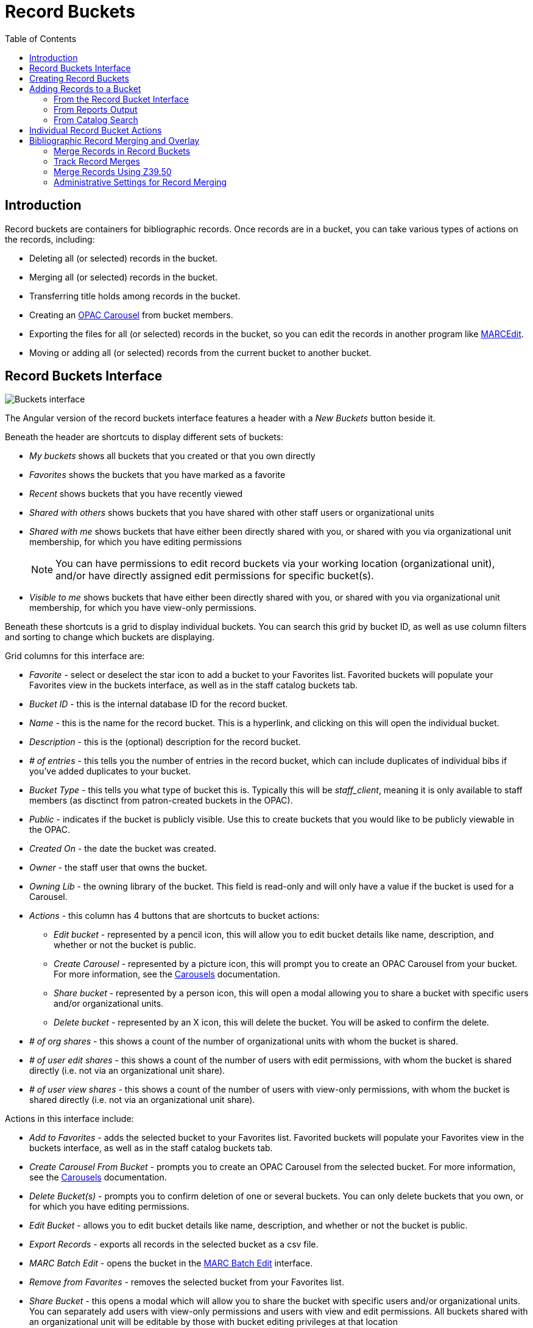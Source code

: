 = Record Buckets =
:toc:

== Introduction ==

Record buckets are containers for bibliographic records. Once records are in a bucket, you can take various types of actions on the records, including:

* Deleting all (or selected) records in the bucket.
* Merging all (or selected) records in the bucket.
* Transferring title holds among records in the bucket.
* Creating an xref:admin_initial_setup:carousels.adoc#_create_a_carousel_from_a_record_bucket[OPAC Carousel] from bucket members.
* Exporting the files for all (or selected) records in the bucket, so you can edit the records in another program like http://marcedit.reeset.net[MARCEdit].
* Moving or adding all (or selected) records from the current bucket to another bucket.

[[record_buckets_interface]]
== Record Buckets Interface ==

image::cataloging/record_buckets/buckets_interface.png[Buckets interface]

The Angular version of the record buckets interface features a header with a _New Buckets_ button beside it.

Beneath the header are shortcuts to display different sets of buckets:

* _My buckets_ shows all buckets that you created or that you own directly
* _Favorites_ shows the buckets that you have marked as a favorite
* _Recent_ shows buckets that you have recently viewed
* _Shared with others_ shows buckets that you have shared with other staff users or organizational units
* _Shared with me_ shows buckets that have either been directly shared with you, or shared with you via organizational unit membership, for which you have editing permissions
+
NOTE: You can have permissions to edit record buckets via your working location (organizational unit), and/or have directly assigned edit permissions for specific bucket(s).
+
* _Visible to me_ shows buckets that have either been directly shared with you, or shared with you via organizational unit membership, for which you have view-only permissions.

Beneath these shortcuts is a grid to display individual buckets. You can search this grid by bucket ID, as well as use column filters and sorting to change which buckets are displaying.

Grid columns for this interface are:

* _Favorite_ - select or deselect the star icon to add a bucket to your Favorites list. Favorited buckets will populate your Favorites view in the buckets interface, as well as in the staff catalog buckets tab.
* _Bucket ID_ - this is the internal database ID for the record bucket.
* _Name_ - this is the name for the record bucket. This is a hyperlink, and clicking on this will open the individual bucket.
* _Description_ - this is the (optional) description for the record bucket.
* _# of entries_ - this tells you the number of entries in the record bucket, which can include duplicates of individual bibs if you've added duplicates to your bucket.
* _Bucket Type_ - this tells you what type of bucket this is. Typically this will be _staff_client_, meaning it is only available to staff members (as disctinct from patron-created buckets in the OPAC).
* _Public_ - indicates if the bucket is publicly visible. Use this to create buckets that you would like to be publicly viewable in the OPAC.
* _Created On_ - the date the bucket was created.
* _Owner_ - the staff user that owns the bucket.
* _Owning Lib_ - the owning library of the bucket. This field is read-only and will only have a value if the bucket is used for a Carousel.
* _Actions_ - this column has 4 buttons that are shortcuts to bucket actions:
** _Edit bucket_ - represented by a pencil icon, this will allow you to edit bucket details like name, description, and whether or not the bucket is public.
** _Create Carousel_ - represented by a picture icon, this will prompt you to create an OPAC Carousel from your bucket. For more information, see the xref:admin_initial_setup:carousels.adoc#_create_a_carousel_from_a_record_bucket[Carousels] documentation.
** _Share bucket_ - represented by a person icon, this will open a modal allowing you to share a bucket with specific users and/or organizational units.
** _Delete bucket_ - represented by an X icon, this will delete the bucket. You will be asked to confirm the delete.
* _# of org shares_ - this shows a count of the number of organizational units with whom the bucket is shared.
* _# of user edit shares_ - this shows a count of the number of users with edit permissions, with whom the bucket is shared directly (i.e. not via an organizational unit share).
* _# of user view shares_ - this shows a count of the number of users with view-only permissions, with whom the bucket is shared directly (i.e. not via an organizational unit share).

Actions in this interface include:

* _Add to Favorites_ - adds the selected bucket to your Favorites list. Favorited buckets will populate your Favorites view in the buckets interface, as well as in the staff catalog buckets tab.
* _Create Carousel From Bucket_ - prompts you to create an OPAC Carousel from the selected bucket. For more information, see the xref:admin_initial_setup:carousels.adoc#_create_a_carousel_from_a_record_bucket[Carousels] documentation.
* _Delete Bucket(s)_ - prompts you to confirm deletion of one or several buckets. You can only delete buckets that you own, or for which you have editing permissions.
* _Edit Bucket_ - allows you to edit bucket details like name, description, and whether or not the bucket is public.
* _Export Records_ - exports all records in the selected bucket as a csv file.
* _MARC Batch Edit_ - opens the bucket in the xref:cataloging:MARC_batch_edit.adoc[MARC Batch Edit] interface.
* _Remove from Favorites_ - removes the selected bucket from your Favorites list.
* _Share Bucket_ - this opens a modal which will allow you to share the bucket with specific users and/or organizational units. You can separately add users with view-only permissions and users with view and edit permissions. All buckets shared with an organizational unit will be editable by those with bucket editing privileges at that location
** To add a user, navigate to either the _Users with View Permissions_ or _Users with Edit Permission_ tab. You will see a list of the current users with whom the bucket is shared.
+
image::cataloging/record_buckets/bucket_sharing.png[Current share members]
+
** Select _Add Users_ which will open a user search modal. Search for users and select one or several users with the checkbox. Use the _Select_ button to add these users to your share list. You may only share buckets with staff users. 
+
image::cataloging/record_buckets/patron_search_share.png[Searching & adding new share members]
+
** Do not use the _Add to Bucket_ action, as in this context that is to add users to xref:circulation:user_buckets.adoc[User Buckets].
** You will see your share list updated with the new share users. To complete your updates, select _Update Bucket Sharing_.
+
image::cataloging/record_buckets/update_sharing.png[Updating bucket sharing]
+
** To remove a user, navigate to either the _Users with View Permissions_ or _Users with Edit Permission_ tab. You will see a list of the current users with whom the bucket is shared. Select one or several users from the list.
** Select _Remove Users_ and the user will be removed from the share list.
+
image::cataloging/record_buckets/remove_share.png[Remove user from sharing]
+
** To complete your updates, select _Update Bucket Sharing_.
** To share a bucket with all staff members of an organizational unit, select the _Libraries_ tab in the sharing modal. Select one or several organizational units from the tree. You will need to select or remove organizational units individually - shares do not inherit.
+
image::cataloging/record_buckets/library_share.png[Share with libraries]
+
** To complete your updates, select _Update Bucket Sharing_.
* _Transfer Bucket Ownership_ - this opens a modal which will prompt you to enter a barcode, or search for a user, to transfer bucket ownership. Depending on your permissions, once you transfer a bucket you may lose editing or viewing privileges for that bucket. Administrators can transfer buckets for other users, even if the administrator doesn't directly own the bucket.
* _Upload Records_ - this opens a modal which will allow you to either upload or copy/paste bibliographic IDs or TCNs to the selected bucket. This is described in detail below in 

[[creating_record_buckets]]
== Creating Record Buckets ==

. Naviate to _Cataloging_ -> _Record Buckets_.
. Next to the _Bibliographic Record Buckets_ heading, select _New Bucket_.
. Give the bucket a name and (optionally) a description.
. Select _Create New Bucket_ to close the modal and create your bucket.

[[add_records_to_bucket]]
== Adding Records to a Bucket ==

Bibliographic records can be added to a new or existing bucket via several means, including:

* Directly in the record bucket interface
* From the staff catalog search results page
* From a staff catalog basket
* From the xref:cataloging:item_status.adoc[Item Status] interface
* From within the bibliographic record details interface
* Directly via one-time or recurring reports output(s).

[[add_records_from_bucket_interface]]
=== From the Record Bucket Interface ===

Navigate to *Cataloging -> Record Buckets*. The view will default to show your buckets. You can also select other sets of buckets to view, described above.

There are two ways to add records via the record bucket interface:

* Via the _Search Catalog_ box on the upper right. This can take either simple keyword input or more advanced searching, described in the section below. Results will open in a new tab.
* Via the _Upload Records_ action

The _Upload Records_ action is available in the Actions menu. Choose a bucket by selecting its checkbox, and then navigate to the actions menu and select _Upload Records_. When selected, this will open a modal:

image::cataloging/record_buckets/upload_to_bucket.png[Upload Records to bucket]

From here, you can select whether you want to upload _Bib IDs_ or _TCNs_. You can select a file from your computer using the _Choose file_ button. You can also, as shown in the screenshot above, paste values into the text box in this modal. You should have 1 value per line.

When ready, select **Import Bib IDs** (or **Import TCNs**) to complete the upload.

TIP: Precat (Bib ID = -1) or invalid values will be rejected, and the error message will note which values were not imported. Blank lines either in the paste or in the text file will be ignored.


==== Advanced record queries ====

The _Search Catalog_ input allows some advanced search functionality through the use of search keys, which can be combined with one another.

.Record Bucket search keys
[options="header"]
|===================
|Search key      |Abbreviated version |Usage example        |Description
|author:       |au:         |au:Bartok         |An author, creator, or contributor
|keyword:       |kw:         |kw:Cello         |A keyword
|lang:        |          |lang:Spanish        |A language
|series:       |se:         |se:columbia masterworks  |A series title
|subject:       |su:         |su:concertos   |A subject
|subject\|geographic: |          |subject\|geographic:Italy |A geographic subject
|title:        |ti:         |ti:arias for bass    |Title proper or alternate title
|title\|proper:    |          |title\|proper:arias for bass |Title proper taken from 245
|===================

You can combine these in the same query, e.g. `ti:cello au:bartok` However, with the exception of the _lang_ search key, you should not repeat the same search key twice. 

Search terms are automatically combined with a Boolean AND operator, but you can also specify other operators similar to what can be used in the OPAC:

* && (double ampersand) for Boolean AND
* || (double pipe) for Boolean OR
* - (minus sign) for Boolean NOT

==== Limiting Results by Item Type or Search Format ====

You can narrow results using search_format or item_type functionalities by entering `search_format(_formattype_)` or `item_type(_type_)` to the end of your search query.

Search Formats Examples:

* electronic - Electronic Resources
* playaway - Playaways
* blu-ray - Blu-ray
* dvd - DVD
* cdaudiobook - CD audiobooks
* casaudiobook - Cassette audiobooks

The `item_type` filter will allow you to filter directly from the MARC Leader/06 value.

For example, if you search for: `ti:Outlander au:Gabaldon item_type(i)` your results will limited to nonmusical sound recordings.

.Bibliographic Item Types
[width="100%",options="header",]
|===
|MARC Item Type |Description
|a |Language material
|c |Notated music
|d |Manuscript notated music
|e |Cartographic material
|f |Manuscript cartographic material
|g |Projected medium
|i |Nonmusical sound recording
|j |Musical sound recording
|k |Two-dimensional nonprojectable graphic
|m |Computer file
|o |Kit
|p |Mixed materials
|r |Three-dimensional artifact or naturally occurring object
|t |Manuscript language material
|===

[[add_records_from_reports]]
=== From Reports Output ===

Buckets can also be populated directly from reports output. 

TIP: The report template will need to have a column containing numeric Bib ID data in order to populate a bucket.

When creating a report, there are two new options on the output tab under the label _Bibliographic Record Bucket Options_. You are also directed to select the column containing the Bib ID data in your report.

. _New Record Bucket_ - select this checkbox if you wish to create a new record bucket with your report output. The new bucket will be given the same name as your report title, and its description will read "Generated by report #<report ID>." You can change either of these after the bucket is created using the _Edit Bucket_ action.
. _Existing Record Bucket_ - select this checkbox if you wish to add your report output to an existing record bucket. Enter the bucket's ID in the _Destination Record Bucket ID_ field. You will need to have edit permissions for the selected bucket.

Note that you can select both options on a single report.

TIP: If you are running a recurring report and wish to have a single bucket that collects the report's output each time the recurring report is run, you will need to have an existing bucket to point the output to. Each run of the report will append new output to the bucket. 

image::cataloging/record_buckets/report_output_to_bucket.png[Bucket output options in the Reports interface]

[[add_records_from_catalog]]
=== From Catalog Search ===

You can add records to buckets directly from the staff catalog search results, or from xref:staff_catalog:basket.adoc#_add_basket_to_bucket[a basket]. In either case, you perform a catalog search and then select one or several records from the results list using the checkbox on each result.

There is a buckets subtab to the left of the catalog search results, which will show your favorites as well as your recently-viewed buckets in two collapsable accordions. Each set displays the bucket name, any organizational unit sharing in place, the bucket owner and organizational unit, and the count of records in the bucket. If you hover over the record count, and have selected records in the results list, you will see an option to add those records to a bucket.

image::cataloging/record_buckets/staffcat_favorites.png[Buckets subtab in staff catalog showing favorite buckets and recently viewed buckets]

Additionally, you can add a record directly to a bucket from its place in the search results lists. There is a button on the lower right of each result that says _Add to Bucket_. Select this button to see a list of your favorite buckets and recently viewed buckets. Select a bucket from this list to add a record to your bucket.

image::cataloging/record_buckets/search_results.png[Add a record to a bucket from an individual member of the search results list]

NOTE: once you navigate into a bucket from the staff catalog, there is no shortcut back to your search results and you will need to use the back button to return to search results.

[[individual_record_bucket_actions]]
== Individual Record Bucket Actions ==

To access an individual bucket, click on its title in the main buckets interface. This will take you to the _Bibs in a Bucket_ view, where you can see all members of the record bucket and perform actions on them. This grid has filters and sort options available on each column, and as with other grids you can save your grid view.

image::cataloging/record_buckets/bibs_in_a_bucket.png[Individual record bucket view]

This interface has several actions avaiable, some via buttons and some via the actions menu.

Buttons include:

* _Remove Filters_ - this will remove all grid filters that are in place.
* _Show in Catalog Results_ - this will open all selected records in a staff catalog search results page. This will open in a new tab.
* _Open Selected in New Tabs_ - this will open each selected record in its own tab, and show you the record detail view for each record.
+
NOTE: You may need to disable your browser's pop up blocker to allow multiple tabs to be opened in one action.
+
* _Upload_ - this opens the _Upload Records_ modal xref:record_buckets.adoc#add_records_from_bucket_interface[described above].
* _Export All_ - this exports all members of the bucket in either USMARC or MARCXML format. If you select this option you will see a modal with export options and the ability to confirm before you process the export.

For more information on the Search Catalog box on the right of the interface, see the xref:record_buckets.adoc#add_records_from_bucket_interface[above description].

Additional actions are available in the actions menu, and all may be performed on one or several records, with the exception of _Merge Selected Records_, which is explained in greater detail below. 

Additional actions include:

* _Add Selected Records to a Different Bucket_ - this will copy selected records from the current bucket into a new or existing bucket for which you have edit permissions
* _Delete Selected Records from Catalog_ - if you have appropriate delete permissions you can delete records from the catalog. Note that this will only work for 'empty' records - any records with holdings or items attached will be blocked from deletion.
* _Export Selected Records_ - this functions the same as _Export All_ described above, but allows you to select specific records for export.
* _Merge Selected Records_ - this is described in detail in the next section.
* _Move Selected Records to a Different Bucket_ - this will move selected records from the current bucket into a new or existing bucket for which you have edit permissions
* _Transfer Title Holds_ - this will transfer all title-level holds from the selected record to a pre-selected holds transfer destination record. For more information on setting a holds transfer destination, please see the xref:circulation:basic_holds.adoc#_transferring_holds[Holds Management documentation].

Columns in this view include:

* _Bucket Entry ID_ - a unique identifier related to the record + bucket combined. The presence of this ID uniquely identifies each record as a bucket member, even if a record is added to the bucket twice. This allows users to add or remove duplicate records from the bucket.
+
NOTE: This is new behavior, and duplicate records are no longer 'folded' or deduplicated within the bucket.
+
* _Title Proper (normalized)_ - the title of the bibliographic record. It is a hyperlink, and clicking it will take you to the record detail view for that bibliographic record. This will open in the same tab.
* _Record ID_ - the system bibliographic record ID
* _Relative Position_ - the position of the record in a bookbag
* _Is Deleted?_ - indicates if the bibliographic record is deleted or not
* _Merge Date_ - the date a bibliographic record as merged
* _Author (normalized)_ - the author of the bibliographic record
* _Bucket ID_ - the ID of this bucket
* _Date Added to Bucket_ - the date the bibliographic record was added to this bucket
* _TCN Source_ - the source of the biliographic record's TCN (Title Control Number)
* _TCN Value_ - the bibliographic record's TCN (Title Control Number)
* _Record Creation Date/Time_ - the creation date of the bibliographic record
* _Last Edit Date/Time_ - the date the bibliographic record was last edited
* _Is Active?_ - indicates if a bibliographic record is active or not
* _Merged To_ - if the record has been merged, this will show the Record ID of the bibliographic record which was the merge destination (AKA Lead Record). This is hyperlinked and clicking on it will take you to the lead record.
* _Overall Record Quality_ - the calculated quality score of the bibliographic record

[[merging_bib_records]]
== Bibliographic Record Merging and Overlay ==

You can merge or overlay records in record buckets, either as a way to resolve catalog duplicates or by using a set of records from an external service like Z39.50.

=== Merge Records in Record Buckets ===

. Navigate to *Cataloging>Record Buckets*.
. Create and/or select a record bucket.
. Select the records that you want to merge, and click *Actions -> Merge Selected Records*.
. This will open a new tab showing the Merge Records modal.
. The records to be merged appear on the right side of the screen. Select _Use as Lead Record_ to select a lead record from those that need to be merged.
+
image::record_buckets/marcoverlay2.png[Merge Selected Records interface with records to be merged displayed on the right side.]
+
. Select a merge profile from the drop down box.
+
image::record_buckets/marcoverlay3.png[Dropdown box for selecting a merge profile.]
+
. After you select the profile, you can preview the changes that will be made to the record.
+
image::record_buckets/marcoverlay4.png[Preview of changes that will be made to the record after selecting a merge profile.]
+
. You can change the merge profile at any time; after doing so, the result of the merge will be recalculated. The merge result will also be recalculated after editing the lead record, changing which record is to be used as lead, or removing a record from consideration.
. When you are satisfied that you have selected the correct merge profile, select the *Merge* button in the bottom right corner.
. Note that merge profiles that contain a preserve field specification are not available to be chosen in this interface, as they would have the effect of reversing which bibliographic record is considered the target of the merge.

After the merge is complete, you will be returned to your record bucket. You will see that the record(s) participating in the merge have an updated _Merge Date_ value. All non-lead records will be marked as deleted = yes, active = no, and will have the lead record's ID in the _Merged To_ field.

=== Track Record Merges ===

When two or more bibliographic records are merged in a record bucket, all records involved are stamped with a new `merge_date` value. For any bibliographic record, this field indicates the last time it was involved in a merge. At the same time, all subordinate records (i.e. those deleted as a product of the merge) are stamped with a `merged_to` value indicating which bibliographic record was the lead record in the merge.

In the staff catalog bibliographic record display, a warning alert now appears along the top of the page below the Deleted alert indicating when a record was used in a merge, when it was merged, and which record it was merge with, rendered as a link to the lead record.

image::record_buckets/merge_tracking.png[merge message with date]

=== Merge Records Using Z39.50 ===

. Search for a record in the catalog that you want to overlay.
. Select the record, and select _MARC View_.
. Select _Mark for: Overlay Target_.
+
image::record_buckets/marcoverlay5.png[Option to mark a record for overlay target in the MARC view.]
+
. Navigate to *Cataloging -> Import Record from Z39.50*.
. Search for the lead record that you want within the Z39.50 interface.
. Select the desired lead record, and select _Overlay_.
. The record that you have targeted to be overlaid, and the new record, display side by side.
+
image::record_buckets/marcoverlay7.png[Side-by-side comparison of the targeted record and the new record in the Z39.50 interface.]
+
. You can edit the lead record before you overlay the target. To edit the record, select _Edit Z39.50 Record_ above the lead record.
. The MARC editor will open. You can make changes in the MARC editor, or you can select the _Flat Text Editor_ to make changes. After you have edited the record, select _Modify_ in the top-right corner, and then _Use Edits_ in the bottom-right corner. Note that the record you are editing is the version from the Z39.50 server not including any changes that would be made as a result of applying the selected merge file.
. You will return to the side-by-side comparison of the records and then can proceed with the overlay.
. Once you are satisfied with the record that you want to overlay, select a merge profile from the drop down box.
. Select _Overlay_. The overlay will occur, and you will be taken back to the Z39.50 interface.
. Note that the staff client remembers the last merge overlay profile that you selected, so the next time that you open the interface, it will default to that profile. Simply change the profile to make a different selection.
. Also note when the merge profile is applied, the Z39.50 record acts as the target of the merge. For example, if your merge profile adds 650 fields, those 650 fields are brought over from the record that already exists in the Evergreen database (i.e., the one that you are overlaying from Z39.50).
. Also note that merge profiles that contain a preserve field specification are not available to be chosen in this interface, as they would have the effect of reversing which bibliographic record is considered the target of the merge.

=== Administrative Settings for Record Merging ===

. Navigate to *Administration -> Local Administration -> Library Settings Editor -> Default Merge Profile (Z39.50 and Record Buckets)*.
. Select a context organizational unit and a default merge profile, and select *Update Setting*. The merge profiles that appear in this drop down box are those that are created in *MARC Batch Import/Export*. Note that catalogers will only see merge profiles that are allowed by their organizational unit and permissions.
